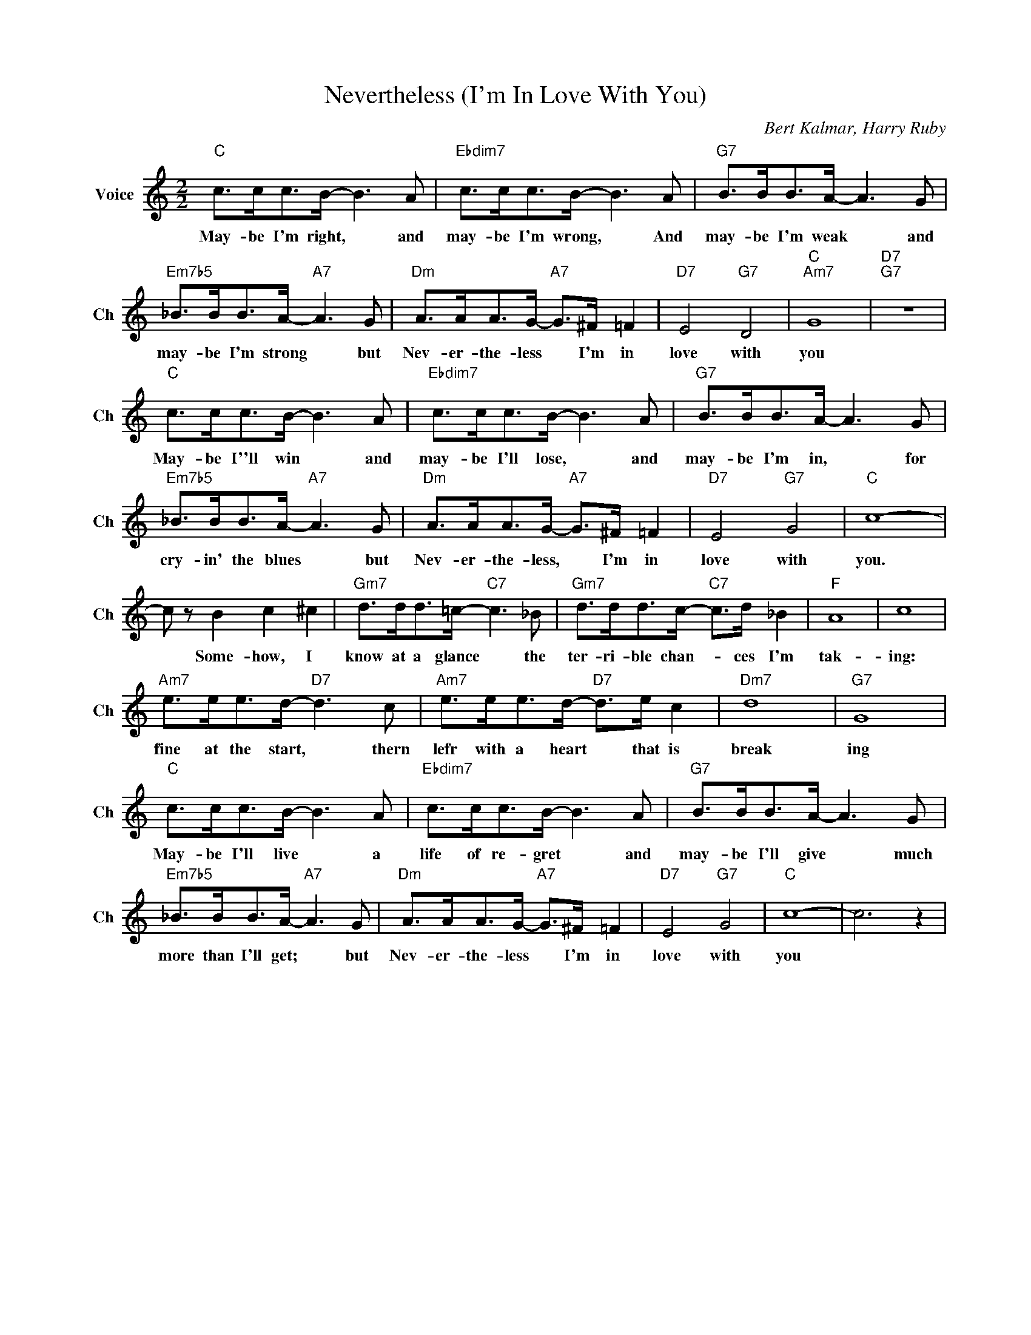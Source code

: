X:1
T:Nevertheless (I'm In Love With You)
C:Bert Kalmar, Harry Ruby
L:1/4
M:2/2
I:linebreak $
K:C
V:1 treble nm="Voice" snm="Ch"
V:1
"C" c/>c/c/>B/- B3/2 A/ |"Ebdim7" c/>c/c/>B/- B3/2 A/ |"G7" B/>B/B/>A/- A3/2 G/ |$ %3
w: May- be I'm right, * and|may- be I'm wrong, * And|may- be I'm weak * and|
"Em7b5" _B/>B/B/>A/-"A7" A3/2 G/ |"Dm" A/>A/A/>G/-"A7" G/>^F/ =F |"D7" E2"G7" D2 |"C""Am7" G4 | %7
w: may- be I'm strong * but|Nev- er- the- less * I'm in|love with|you|
"D7""G7" z4 |$"C" c/>c/c/>B/- B3/2 A/ |"Ebdim7" c/>c/c/>B/- B3/2 A/ |"G7" B/>B/B/>A/- A3/2 G/ |$ %11
w: |May- be I''ll win * and|may- be I'll lose, * and|may- be I'm in, * for|
"Em7b5" _B/>B/B/>A/-"A7" A3/2 G/ |"Dm" A/>A/A/>G/-"A7" G/>^F/ =F |"D7" E2"G7" G2 |"C" c4- |$ %15
w: cry- in' the blues * but|Nev- er- the- less, * I'm in|love with|you.|
 c/ z/ B c ^c |"Gm7" d/>d/d/>=c/-"C7" c3/2 _B/ |"Gm7" d/>d/d/>c/-"C7" c/>d/ _B |"F" A4 | c4 |$ %20
w: * Some- how, I|know at a glance * the|ter- ri- ble chan- * ces I'm|tak-|ing:|
"Am7" e/>e/e/>d/-"D7" d3/2 c/ |"Am7" e/>e/e/>d/-"D7" d/>e/ c |"Dm7" d4 |"G7" G4 |$ %24
w: fine at the start, * thern|lefr with a heart * that is|break|ing|
"C" c/>c/c/>B/- B3/2 A/ |"Ebdim7" c/>c/c/>B/- B3/2 A/ |"G7" B/>B/B/>A/- A3/2 G/ |$ %27
w: May- be I'll live * a|life of re- gret * and|may- be I'll give * much|
"Em7b5" _B/>B/B/>A/-"A7" A3/2 G/ |"Dm" A/>A/A/>G/-"A7" G/>^F/ =F |"D7" E2"G7" G2 |"C" c4- | c3 z | %32
w: more than I'll get; * but|Nev- er- the- less * I'm in|love with|you||
